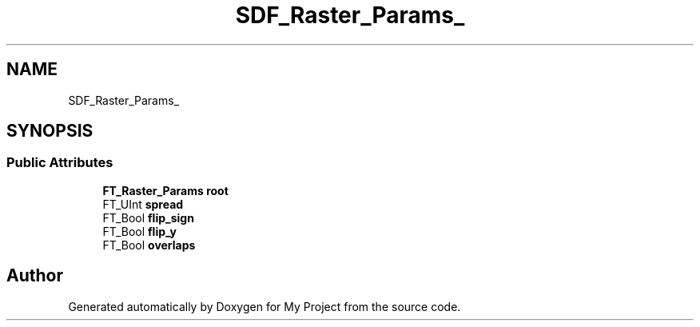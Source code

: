.TH "SDF_Raster_Params_" 3 "Wed Feb 1 2023" "Version Version 0.0" "My Project" \" -*- nroff -*-
.ad l
.nh
.SH NAME
SDF_Raster_Params_
.SH SYNOPSIS
.br
.PP
.SS "Public Attributes"

.in +1c
.ti -1c
.RI "\fBFT_Raster_Params\fP \fBroot\fP"
.br
.ti -1c
.RI "FT_UInt \fBspread\fP"
.br
.ti -1c
.RI "FT_Bool \fBflip_sign\fP"
.br
.ti -1c
.RI "FT_Bool \fBflip_y\fP"
.br
.ti -1c
.RI "FT_Bool \fBoverlaps\fP"
.br
.in -1c

.SH "Author"
.PP 
Generated automatically by Doxygen for My Project from the source code\&.
